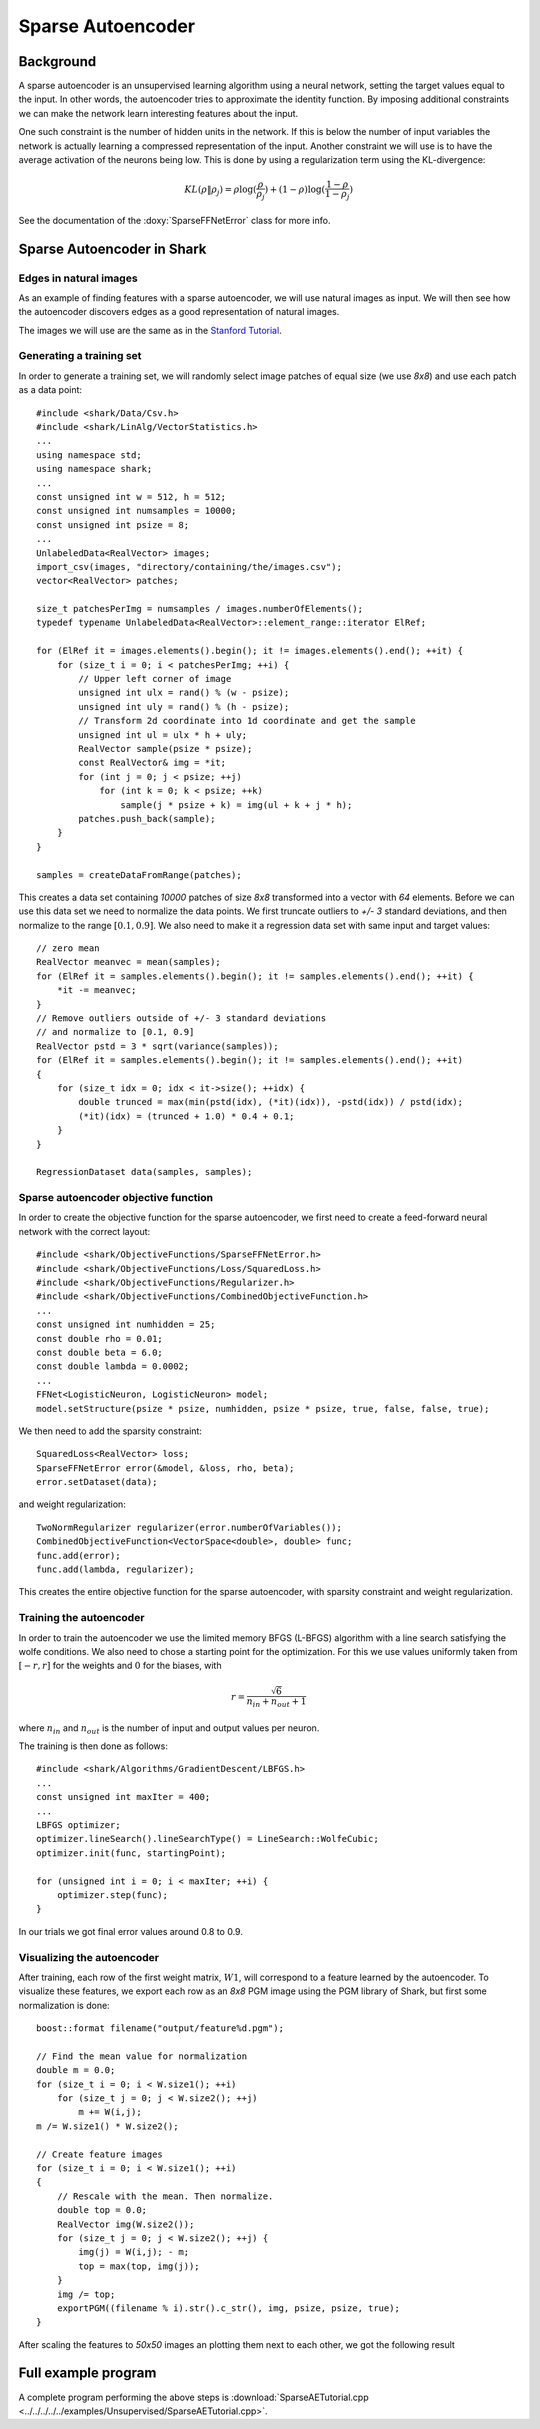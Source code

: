 ============================
Sparse Autoencoder
============================

Background
----------

A sparse autoencoder is an unsupervised learning algorithm using a
neural network, setting the target values equal to the input. In
other words, the autoencoder tries to approximate the identity function.
By imposing additional constraints we can make the network learn
interesting features about the input.

One such constraint is the number of hidden units in the network. If
this is below the number of input variables the network is actually
learning a compressed representation of the input. Another constraint
we will use is to have the average activation of the neurons being low.
This is done by using a regularization term using the KL-divergence:

.. math ::
   KL(\rho \| \rho_j) = \rho \log(\frac{\rho}{\rho_j}) +
   (1 - \rho) \log(\frac{1-\rho}{1-\rho_j})

See the documentation of the :doxy:`SparseFFNetError` class for more info.


Sparse Autoencoder in Shark
---------------------------

Edges in natural images
^^^^^^^^^^^^^^^^^^^^^^^

As an example of finding features with a sparse autoencoder, we will
use natural images as input. We will then see how the autoencoder
discovers edges as a good representation of natural images.

The images we will use are the same as in the `Stanford Tutorial
<http://ufldl.stanford.edu/wiki/index.php/Exercise:Sparse_Autoencoder>`_.


Generating a training set
^^^^^^^^^^^^^^^^^^^^^^^^^

In order to generate a training set, we will randomly select image patches
of equal size (we use *8x8*) and use each patch as a data point: ::

  #include <shark/Data/Csv.h>
  #include <shark/LinAlg/VectorStatistics.h>
  ...
  using namespace std;
  using namespace shark;
  ...
  const unsigned int w = 512, h = 512;
  const unsigned int numsamples = 10000;
  const unsigned int psize = 8;
  ...
  UnlabeledData<RealVector> images;
  import_csv(images, "directory/containing/the/images.csv");
  vector<RealVector> patches;

  size_t patchesPerImg = numsamples / images.numberOfElements();
  typedef typename UnlabeledData<RealVector>::element_range::iterator ElRef;

  for (ElRef it = images.elements().begin(); it != images.elements().end(); ++it) {
      for (size_t i = 0; i < patchesPerImg; ++i) {
          // Upper left corner of image
          unsigned int ulx = rand() % (w - psize);
          unsigned int uly = rand() % (h - psize);
          // Transform 2d coordinate into 1d coordinate and get the sample
          unsigned int ul = ulx * h + uly;
          RealVector sample(psize * psize);
          const RealVector& img = *it;
          for (int j = 0; j < psize; ++j)
              for (int k = 0; k < psize; ++k)
                  sample(j * psize + k) = img(ul + k + j * h);
          patches.push_back(sample);
      }
  }

  samples = createDataFromRange(patches);

This creates a data set containing *10000* patches of size *8x8* transformed
into a vector with *64* elements. Before we can use this data set we need
to normalize the data points. We first truncate outliers to *+/- 3* standard
deviations, and then normalize to the range :math:`[0.1, 0.9]`. We also need
to make it a regression data set with same input and target values: ::

  // zero mean
  RealVector meanvec = mean(samples);
  for (ElRef it = samples.elements().begin(); it != samples.elements().end(); ++it) {
      *it -= meanvec;
  }
  // Remove outliers outside of +/- 3 standard deviations
  // and normalize to [0.1, 0.9]
  RealVector pstd = 3 * sqrt(variance(samples));
  for (ElRef it = samples.elements().begin(); it != samples.elements().end(); ++it)
  {
      for (size_t idx = 0; idx < it->size(); ++idx) {
          double trunced = max(min(pstd(idx), (*it)(idx)), -pstd(idx)) / pstd(idx);
          (*it)(idx) = (trunced + 1.0) * 0.4 + 0.1;
      }
  }

  RegressionDataset data(samples, samples);


Sparse autoencoder objective function
^^^^^^^^^^^^^^^^^^^^^^^^^^^^^^^^^^^^^

In order to create the objective function for the sparse autoencoder,
we first need to create a feed-forward neural network with the correct
layout: ::

  #include <shark/ObjectiveFunctions/SparseFFNetError.h>
  #include <shark/ObjectiveFunctions/Loss/SquaredLoss.h>
  #include <shark/ObjectiveFunctions/Regularizer.h>
  #include <shark/ObjectiveFunctions/CombinedObjectiveFunction.h>
  ...
  const unsigned int numhidden = 25;
  const double rho = 0.01;
  const double beta = 6.0;
  const double lambda = 0.0002;
  ...
  FFNet<LogisticNeuron, LogisticNeuron> model;
  model.setStructure(psize * psize, numhidden, psize * psize, true, false, false, true);

We then need to add the sparsity constraint: ::

  SquaredLoss<RealVector> loss;
  SparseFFNetError error(&model, &loss, rho, beta);
  error.setDataset(data);

and weight regularization: ::

  TwoNormRegularizer regularizer(error.numberOfVariables());
  CombinedObjectiveFunction<VectorSpace<double>, double> func;
  func.add(error);
  func.add(lambda, regularizer);

This creates the entire objective function for the sparse autoencoder,
with sparsity constraint and weight regularization.


Training the autoencoder
^^^^^^^^^^^^^^^^^^^^^^^^

In order to train the autoencoder we use the limited memory BFGS (L-BFGS)
algorithm with a line search satisfying the wolfe conditions. We also need
to chose a starting point for the optimization. For this we use values
uniformly taken from :math:`[-r, r]` for the weights and :math:`0` for the
biases, with

.. math ::
    r = \frac{\sqrt{6}}{n_{in} + n_{out} + 1}

where :math:`n_{in}` and :math:`n_{out}` is the number of input and output
values per neuron.

The training is then done as follows: ::

  #include <shark/Algorithms/GradientDescent/LBFGS.h>
  ...
  const unsigned int maxIter = 400;
  ...
  LBFGS optimizer;
  optimizer.lineSearch().lineSearchType() = LineSearch::WolfeCubic;
  optimizer.init(func, startingPoint);

  for (unsigned int i = 0; i < maxIter; ++i) {
      optimizer.step(func);
  }

In our trials we got final error values around 0.8 to 0.9.


Visualizing the autoencoder
^^^^^^^^^^^^^^^^^^^^^^^^^^^

After training, each row of the first weight matrix, :math:`W1`, will
correspond to a feature learned by the autoencoder. To visualize these
features, we export each row as an *8x8* PGM image using the PGM library
of Shark, but first some normalization is done: ::

  boost::format filename("output/feature%d.pgm");

  // Find the mean value for normalization
  double m = 0.0;
  for (size_t i = 0; i < W.size1(); ++i)
      for (size_t j = 0; j < W.size2(); ++j)
          m += W(i,j);
  m /= W.size1() * W.size2();

  // Create feature images
  for (size_t i = 0; i < W.size1(); ++i)
  {
      // Rescale with the mean. Then normalize.
      double top = 0.0;
      RealVector img(W.size2());
      for (size_t j = 0; j < W.size2(); ++j) {
          img(j) = W(i,j); - m;
          top = max(top, img(j));
      }
      img /= top;
      exportPGM((filename % i).str().c_str(), img, psize, psize, true);
  }

After scaling the features to *50x50* images an plotting them next to
each other, we got the following result

.. figure:: ../images/features.*
  :scale: 100%
  :alt: Plot of features learned by the autoencoder


Full example program
--------------------

A complete program performing the above steps is :download:`SparseAETutorial.cpp
<../../../../../examples/Unsupervised/SparseAETutorial.cpp>`.
